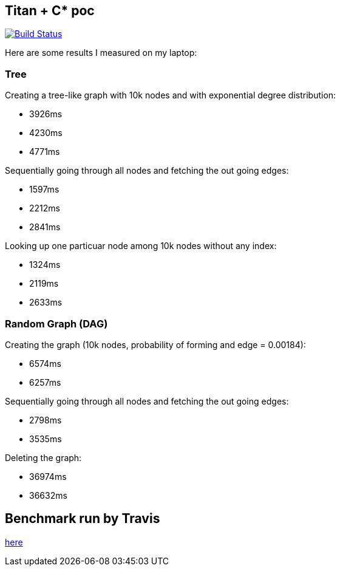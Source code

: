 :title: titan-C*-poc

== Titan + C* poc

image:https://travis-ci.org/Jiri-Kremser/inventory-benchmark.svg?branch=master["Build Status", link="https://travis-ci.org/Jiri-Kremser/inventory-benchmark"]


Here are some results I measured on my laptop:


=== Tree

Creating a tree-like graph with 10k nodes and with exponential degree distribution:

* 3926ms
* 4230ms
* 4771ms

Sequentially going through all nodes and fetching the out going edges:

* 1597ms
* 2212ms
* 2841ms

Looking up one particuar node among 10k nodes without any index:

* 1324ms
* 2119ms
* 2633ms


=== Random Graph (DAG)

Creating the graph (10k nodes, probability of forming and edge = 0.00184):

* 6574ms
* 6257ms

Sequentially going through all nodes and fetching the out going edges:

* 2798ms
* 3535ms

Deleting the graph:

* 36974ms
* 36632ms

== Benchmark run by Travis
https://travis-ci.org/Jiri-Kremser/inventory-benchmark[here]
